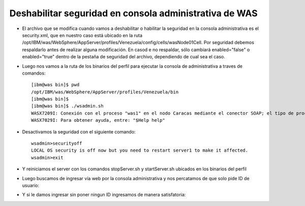 Deshabilitar seguridad en consola administrativa de WAS
++++++++++++

- El archivo que se modifica cuando vamos a deshabilitar o habilitar la seguridad en la consola administrativa es el security.xml, que en nuestro caso está ubicado en la ruta /opt/IBM/was/WebSphere/AppServer/profiles/Venezuela/config/cells/wasNode01Cell. Por seguridad debemos respaldarlo antes de realizar alguna modificación. En casod e no respaldar, sólo cambiará enabled="false" o enabled="true" dentro de la pestaña de seguridad del archivo, dependiendo de cual sea el caso.


- Luego nos vamos a la ruta de los binarios del perfil para ejecutar la consola de administrativa a traves de comandos::

	[ibm@was bin]$ pwd
	/opt/IBM/was/WebSphere/AppServer/profiles/Venezuela/bin
	[ibm@was bin]$ 
	[ibm@was bin]$ ./wsadmin.sh
	WASX7209I: Conexión con el proceso "was1" en el nodo Caracas mediante el conector SOAP; el tipo de proceso es: UnManagedProcess
	WASX7029I: Para obtener ayuda, entre: "$Help help"


- Desactivamos la seguridad con el siguiente comando::


	wsadmin>securityoff
	LOCAL OS security is off now but you need to restart server1 to make it affected.
	wsadmin>exit

- Y reiniciamos el server con los comandos stopServer.sh y startServer.sh ubicados en los binarios del perfil


- Luego buscamos de ingresar vía web por la consola administrativa y nos percatamos de que solo pide ID de usuario:


.. image:: ../imagenes/seguridad/31.png


- Y si le damos ingresar sin poner ningun ID ingresamos de manera satisfatoria:


.. image:: ../imagenes/seguridad/32.png



